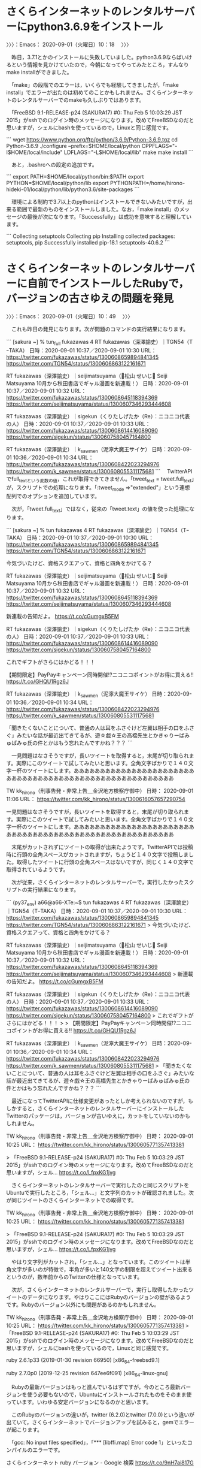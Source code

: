 * さくらインターネットのレンタルサーバーにpython3.6.9をインストール
  :LOGBOOK:
  CLOCK: [2020-09-01 火 10:18]--[2020-09-01 火 10:49] =>  0:31
  :END:

〉〉〉：Emacs： 2020-09-01（火曜日）10：18　 〉〉〉

　昨日，3.7.1とかのインストールに失敗していました。python3.6.9ならばいけるという情報を見かけていたので，今朝になってやってみたところ，すんなりmake installができました。

　「make」の段階でのエラーは，いくらでも経験してきましたが，「make install」でエラーが出たのは初めてのことかもしれません。さくらインターネットのレンタルサーバーでのmakeも久しぶりではあります。

　「FreeBSD 9.1-RELEASE-p24 (SAKURA17) #0: Thu Feb  5 10:03:29 JST 2015」がsshでのログイン時のメッセージになります。改めてFreeBSDなのだと思いますが，シェルにbashを使っているので，Linuxと同じ感覚です。

```
wget https://www.python.org/ftp/python/3.6.9/Python-3.6.9.tgz
cd Python-3.6.9
./configure --prefix=$HOME/local/python CPPFLAGS="-I$HOME/local/include" LDFLAGS="-L$HOME/local/lib"
make
make install
```

　あと，.bashrcへの設定の追加です。

```
export PATH=$HOME/local/python/bin:$PATH
export PYTHON=$HOME/local/python/lib
export PYTHONPATH=/home/hirono-hideki-01/local/python/lib/python3.6/site-packages
```

　環境による制約で3.7以上のpythonはインストールできないみたいですが，出来る範囲で最新のものをインストールしました。なお，「make install」のメッセージの最後が次になります。「Successfully」は成功を意味すると理解しています。

```
Collecting setuptools
Collecting pip
Installing collected packages: setuptools, pip
Successfully installed pip-18.1 setuptools-40.6.2
```

* さくらインターネットのレンタルサーバーに自前でインストールしたRubyで，バージョンの古さゆえの問題を発見
  :LOGBOOK:
  CLOCK: [2020-09-01 火 10:49]--[2020-09-01 火 11:57] =>  1:08
  :END:

〉〉〉：Emacs： 2020-09-01（火曜日）10：49　 〉〉〉

　これも昨日の発見になります。次が問題のコマンドの実行結果になります。

```
[sakura ~] % tun_full fukazawas 4
RT fukazawas（深澤諭史）｜TGN54（TｰTAKA） 日時：2020-09-01 10:37／2020-09-01 10:30 URL： https://twitter.com/fukazawas/status/1300608659894841345 https://twitter.com/TGN54/status/1300606863122161671


RT fukazawas（深澤諭史）｜seijimatsuyama（松山 せいじ Seiji Matsuyama 10月から秋田書店でギャル漫画を新連載！） 日時：2020-09-01 10:37／2020-09-01 10:32 URL： https://twitter.com/fukazawas/status/1300608645118394369 https://twitter.com/seijimatsuyama/status/1300607346293444608


RT fukazawas（深澤諭史）｜sigekun（くりたしげたか（Re）：ニコニコ代表の人） 日時：2020-09-01 10:37／2020-09-01 10:33 URL： https://twitter.com/fukazawas/status/1300608614416089090 https://twitter.com/sigekun/status/1300607580457164800


RT fukazawas（深澤諭史）｜k_sawmen（泥濘大魔王サイケ） 日時：2020-09-01 10:36／2020-09-01 10:34 URL： https://twitter.com/fukazawas/status/1300608422023294976 https://twitter.com/k_sawmen/status/1300608055311175681
```
　TwitterAPIでfull_textという変数の値，これが取得できてきません。「tweet_text = tweet.full_text」が，スクリプトでの処理になります。「:tweet_mode =>"extended"」という連想配列でのオプションを追加しています。

　次が，「tweet.full_text」ではなく，従来の「tweet.text」の値を使った処理になります。

```
[sakura ~] % tun fukazawas 4           
RT fukazawas（深澤諭史）｜TGN54（TｰTAKA） 日時：2020-09-01 10:37／2020-09-01 10:30 URL： https://twitter.com/fukazawas/status/1300608659894841345 https://twitter.com/TGN54/status/1300606863122161671

 今気づいたけど、資格スクエアって、資格と四角をかけてる？

RT fukazawas（深澤諭史）｜seijimatsuyama（松山 せいじ Seiji Matsuyama 10月から秋田書店でギャル漫画を新連載！） 日時：2020-09-01 10:37／2020-09-01 10:32 URL： https://twitter.com/fukazawas/status/1300608645118394369 https://twitter.com/seijimatsuyama/status/1300607346293444608

 新連載の告知だよ。 https://t.co/cGumgxB5FM

RT fukazawas（深澤諭史）｜sigekun（くりたしげたか（Re）：ニコニコ代表の人） 日時：2020-09-01 10:37／2020-09-01 10:33 URL： https://twitter.com/fukazawas/status/1300608614416089090 https://twitter.com/sigekun/status/1300607580457164800

 これでギフトがさらにはかどる！！！
 
 【期間限定】PayPayキャンペーン同時開催!?ニコニコポイントがお得に買える!! https://t.co/GHQU1Rgz6J

RT fukazawas（深澤諭史）｜k_sawmen（泥濘大魔王サイケ） 日時：2020-09-01 10:36／2020-09-01 10:34 URL： https://twitter.com/fukazawas/status/1300608422023294976 https://twitter.com/k_sawmen/status/1300608055311175681

 「聞きたくないことについて、普通の人は耳をふさぐけど左翼は相手の口をふさぐ」みたいな話が最近出てきてるが、遊☆戯☆王の高橋先生とかきゃりーぱみゅぱみゅ氏の件とかはもう忘れたんですかね？？？
```

　一見問題はなさそうですが，長いツイートを取得すると，末尾が切り取られます。実際にこのツイートで試してみたいと思います。全角文字ばかりで１４０文字一杯のツイートにします。あああああああああああああああああああああああああああああああああああああああああああああああああああああああ

TW kk_hirono（刑事告発・非常上告＿金沢地方検察庁御中） 日時： 2020-09-01 11:06 URL： https://twitter.com/kk_hirono/status/1300616057657290754

 一見問題はなさそうですが，長いツイートを取得すると，末尾が切り取られます。実際にこのツイートで試してみたいと思います。全角文字ばかりで１４０文字一杯のツイートにします。あああああああああああああああああああああああああああああああああああああああああああああああああああああああ

　末尾がカットされずにツイートの取得が出来たようです。TwitterAPIでは投稿時に行頭の全角スペースがカットされますが，ちょうど１４０文字で投稿しました。取得したツイートに行頭の全角スペースはないですが，同じく１４０文字で取得されているようです。

　次が従来，さくらインターネットのレンタルサーバーで，実行したかったスクリプトの実行結果になります。

```
(py37_env) a66@a66-XTe:~$ tun fukazawas 4
RT fukazawas（深澤諭史）｜TGN54（TｰTAKA） 日時：2020-09-01 10:37／2020-09-01 10:30 URL： https://twitter.com/fukazawas/status/1300608659894841345 https://twitter.com/TGN54/status/1300606863122161671
> 今気づいたけど、資格スクエアって、資格と四角をかけてる？

RT fukazawas（深澤諭史）｜seijimatsuyama（松山 せいじ Seiji Matsuyama 10月から秋田書店でギャル漫画を新連載！） 日時：2020-09-01 10:37／2020-09-01 10:32 URL： https://twitter.com/fukazawas/status/1300608645118394369 https://twitter.com/seijimatsuyama/status/1300607346293444608
> 新連載の告知だよ。 https://t.co/cGumgxB5FM

RT fukazawas（深澤諭史）｜sigekun（くりたしげたか（Re）：ニコニコ代表の人） 日時：2020-09-01 10:37／2020-09-01 10:33 URL： https://twitter.com/fukazawas/status/1300608614416089090 https://twitter.com/sigekun/status/1300607580457164800
> これでギフトがさらにはかどる！！！
> 
> 【期間限定】PayPayキャンペーン同時開催!?ニコニコポイントがお得に買える!! https://t.co/GHQU1Rgz6J

RT fukazawas（深澤諭史）｜k_sawmen（泥濘大魔王サイケ） 日時：2020-09-01 10:36／2020-09-01 10:34 URL： https://twitter.com/fukazawas/status/1300608422023294976 https://twitter.com/k_sawmen/status/1300608055311175681
> 「聞きたくないことについて、普通の人は耳をふさぐけど左翼は相手の口をふさぐ」みたいな話が最近出てきてるが、遊☆戯☆王の高橋先生とかきゃりーぱみゅぱみゅ氏の件とかはもう忘れたんですかね？？？
```

　最近になってTwitterAPIに仕様変更があったとしか考えられないのですが，もしかすると，さくらインターネットのレンタルサーバーにインストールしたTwitterのパッケージは，バージョンが古いゆえに，カットをしていないのかもしれません。

TW kk_hirono（刑事告発・非常上告＿金沢地方検察庁御中） 日時： 2020-09-01 10:25 URL： https://twitter.com/kk_hirono/status/1300605771357413381

> 「FreeBSD 9.1-RELEASE-p24 (SAKURA17) #0: Thu Feb  5 10:03:29 JST 2015」がsshでのログイン時のメッセージになります。改めてFreeBSDなのだと思いますが，シェル… https://t.co/LfpxKG1jvg

　さくらインターネットのレンタルサーバーで実行したのと同じスクリプトをUbuntuで実行したところ，「シェル…」と文字列のカットが確認されました。次が同じツイートのさくらインターネットでの取得です。

TW kk_hirono（刑事告発・非常上告＿金沢地方検察庁御中） 日時： 2020-09-01 10:25 URL： https://twitter.com/kk_hirono/status/1300605771357413381

> 「FreeBSD 9.1-RELEASE-p24 (SAKURA17) #0: Thu Feb  5 10:03:29 JST 2015」がsshでのログイン時のメッセージになります。改めてFreeBSDなのだと思いますが，シェル… https://t.co/LfpxKG1jvg

　やはり文字列がカットされ，「シェル…」となっています。このツイートは半角文字が多いのが特徴で，半角が多いと140文字の制限を超えてツイート出来るというのが，数年前からのTwitterの仕様となっています。

　次が，さくらインターネットのレンタルサーバーで，実行し取得したかったツイートのデータになります。やはりここにはRubyのバージョンの壁があるようです。Rubyのバージョン以外にも問題があるのかもしれません。

TW kk_hirono（刑事告発・非常上告＿金沢地方検察庁御中） 日時： 2020-09-01 10:25 URL： https://twitter.com/kk_hirono/status/1300605771357413381
> 「FreeBSD 9.1-RELEASE-p24 (SAKURA17) #0: Thu Feb  5 10:03:29 JST 2015」がsshでのログイン時のメッセージになります。改めてFreeBSDなのだと思いますが，シェルにbashを使っているので，Linuxと同じ感覚です。

ruby 2.6.1p33 (2019-01-30 revision 66950) [x86_64-freebsd9.1]

ruby 2.7.0p0 (2019-12-25 revision 647ee6f091) [x86_64-linux-gnu]

　Rubyの最新バージョンはもっと進んでいるはずですが，今のところ最新バージョンを使う必要もないので，Ubuntuにインストールされたものをそのまま使っています。いわゆる安定バージョンになるのかと思います。

　このRubyのバージョンの違いが，twitter (6.2.0)とtwitter (7.0.0)という違いが出ていて，さくらインターネットでバージョンアップを試みると，gemでエラーが起こります。

　「gcc: No input files specified」，「*** [libffi.map] Error code 1」といったコンパイルのエラーです。

さくらインターネット ruby バージョン - Google 検索 https://t.co/9nH7ai817G

トラブル：さくらのレンタルサーバでRuby 2.6.1がビルドできない - ひかえん２の日記 https://t.co/ItI2Aks1n6

　情報自体が少ないのですが，今回の検索では見当たらなかった別のページでも，2.6.1より新しいRubyのインストールに成功したという情報はないようです。

〈〈〈：Emacs： 2020-09-01（火曜日）11：57 　〈〈〈

* 

